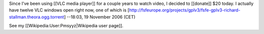 Since I've been using [[VLC media player]] for a couple years to watch
video, I decided to [[donate]] $20 today. I actually have twelve VLC
windows open right now, one of which is
[http://fsfeurope.org/projects/gplv3/fsfe-gplv3-richard-stallman.theora.ogg.torrent]
--18:03, 19 November 2006 (CET)

See my [[Wikipedia:User:Pmsyyz|Wikipedia user page]].
